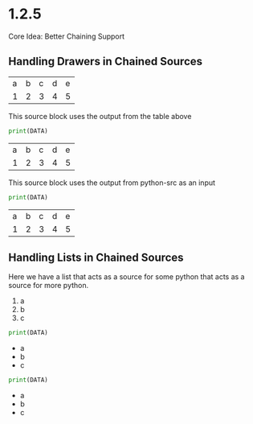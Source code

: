 * 1.2.5
	Core Idea: Better Chaining Support


** Handling Drawers in Chained Sources

  #+NAME: tbl-source
  | a | b | c | d | e |
  | 1 | 2 | 3 | 4 | 5 |

  This source block uses the output from the table above

  #+NAME: python-src
  #+BEGIN_SRC python :results drawer table :var DATA=tbl-source
   print(DATA)
  #+END_SRC

  #+RESULTS:
   :results:
   | a | b | c | d | e |
   | 1 | 2 | 3 | 4 | 5 |
   :end:

   This source block uses the output from python-src as an input

   #+BEGIN_SRC python :results table :var DATA=python-src
    print(DATA) 
   #+END_SRC

   #+RESULTS:
   | a | b | c | d | e |
   | 1 | 2 | 3 | 4 | 5 |

** Handling Lists in Chained Sources

	Here we have a list that acts as a source for some python that acts as a source for more python.

	#+NAME: lst-source
	1. a
	2. b
	3. c

	#+NAME: python-lstsrc
	#+BEGIN_SRC python :results drawer list :var DATA=lst-source
	  print(DATA)
	#+END_SRC

   #+RESULTS:
   :results:
   - a
   - b
   - c
   :end:

   #+BEGIN_SRC python :results list :var DATA=python-lstsrc
    print(DATA) 
   #+END_SRC

   #+RESULTS:
   - a
   - b
   - c
